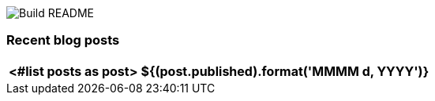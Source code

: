 image:https://github.com/rk13/rk13/workflows/Update%20README/badge.svg[Build README]

### Recent blog posts

[options="autowidth",cols=2,stripes=even]
|===
<#list posts as post>

| ${(post.published).format('MMMM d, YYYY')}
| ${post.link}[${post.title}^]
</#list>
|===